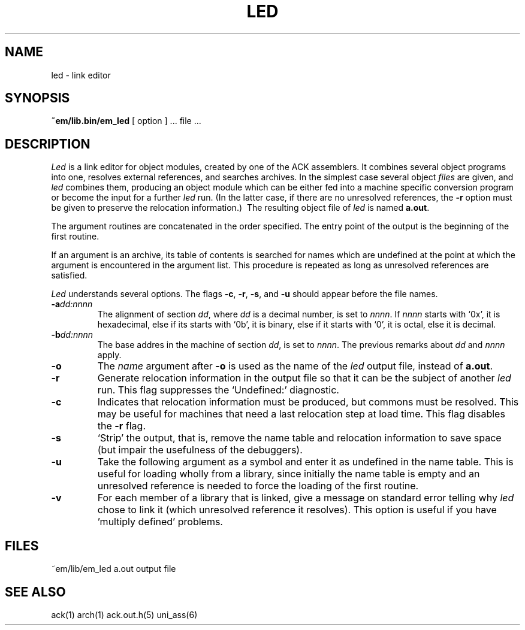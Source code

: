 .TH LED 6 "$Revision$"
.ad
.SH NAME
led \- link editor
.SH SYNOPSIS
.B ~em/lib.bin/em_led
[ option ] ... file ...
.SH DESCRIPTION
.I Led
is a link editor for object modules,
created by one of the ACK assemblers.
It combines several
object programs into one,
resolves external references,
and searches archives.
In the simplest case several object
.I files
are given, and
.I led
combines them, producing
an object module which can be either
fed into a machine specific conversion program
or become the input for a further
.I led
run.
(In the latter case, if there are no unresolved references,
the
.B \-r
option must be given
to preserve the relocation information.)\ 
The resulting object file of
.I led
is named
.BR a.out .
.PP
The argument routines are concatenated in the order specified.
The entry point of the output is the
beginning of the first routine.
.PP
If an argument is an archive, its table of contents is searched
for names which are undefined at the point at which the argument
is encountered in the argument list.
This procedure is repeated as long as unresolved references are
satisfied.
.PP
.I Led
understands several options.
The flags
.BR \-c ,
.BR \-r ,
.BR \-s ,
and
.B \-u
should appear before the file names.
.TP
.BI \-a dd:nnnn
The alignment of section
.IR dd ,
where
.I dd
is a decimal number,
is set to
.IR nnnn .
If
.I nnnn
starts with `0x', it is hexadecimal,
else if its starts with `0b', it is binary,
else if it starts with `0', it is octal,
else it is decimal.
.TP
.BI \-b dd:nnnn
The base addres in the machine of section
.IR dd ,
is set to
.IR nnnn .
The previous remarks about
.I dd
and
.I nnnn
apply.
.TP 
.B \-o
The
.I name
argument after
.B \-o
is used as the name of the
.I led
output file, instead of
.BR a.out .
.TP 
.B  \-r
Generate relocation information in the output file
so that it can be the subject of another
.I led
run.
This flag suppresses the `Undefined:' diagnostic.
.TP
.B \-c
Indicates that relocation information must be produced, but commons must
be resolved.
This may be useful for machines that need a last relocation step
at load time. This flag disables the \fB\-r\fP flag.
.TP
.B  \-s
`Strip' the output, that is, remove the name table
and relocation information to save space (but impair the
usefulness of the debuggers).
.TP 
.B  \-u
Take the following argument as a symbol and enter
it as undefined in the name table.
This is useful for loading wholly from a library,
since initially the name table is empty
and an unresolved reference is needed
to force the loading of the first routine.
.TP
.B  \-v
For each member of a library that is linked, give a message on standard
error telling why
.I led
chose to link it (which unresolved reference it resolves).
This option is useful if you have 'multiply defined' problems.
.SH FILES
~em/lib/em_led
a.out	output file
.SH "SEE ALSO"
ack(1)
arch(1)
ack.out.h(5)
uni_ass(6)
